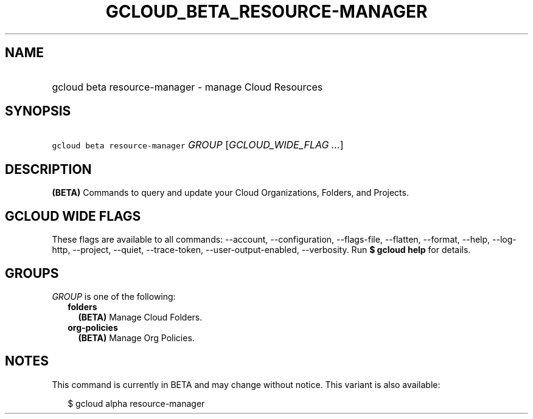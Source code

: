 
.TH "GCLOUD_BETA_RESOURCE\-MANAGER" 1



.SH "NAME"
.HP
gcloud beta resource\-manager \- manage Cloud Resources



.SH "SYNOPSIS"
.HP
\f5gcloud beta resource\-manager\fR \fIGROUP\fR [\fIGCLOUD_WIDE_FLAG\ ...\fR]



.SH "DESCRIPTION"

\fB(BETA)\fR Commands to query and update your Cloud Organizations, Folders, and
Projects.



.SH "GCLOUD WIDE FLAGS"

These flags are available to all commands: \-\-account, \-\-configuration,
\-\-flags\-file, \-\-flatten, \-\-format, \-\-help, \-\-log\-http, \-\-project,
\-\-quiet, \-\-trace\-token, \-\-user\-output\-enabled, \-\-verbosity. Run \fB$
gcloud help\fR for details.



.SH "GROUPS"

\f5\fIGROUP\fR\fR is one of the following:

.RS 2m
.TP 2m
\fBfolders\fR
\fB(BETA)\fR Manage Cloud Folders.

.TP 2m
\fBorg\-policies\fR
\fB(BETA)\fR Manage Org Policies.


.RE
.sp

.SH "NOTES"

This command is currently in BETA and may change without notice. This variant is
also available:

.RS 2m
$ gcloud alpha resource\-manager
.RE

